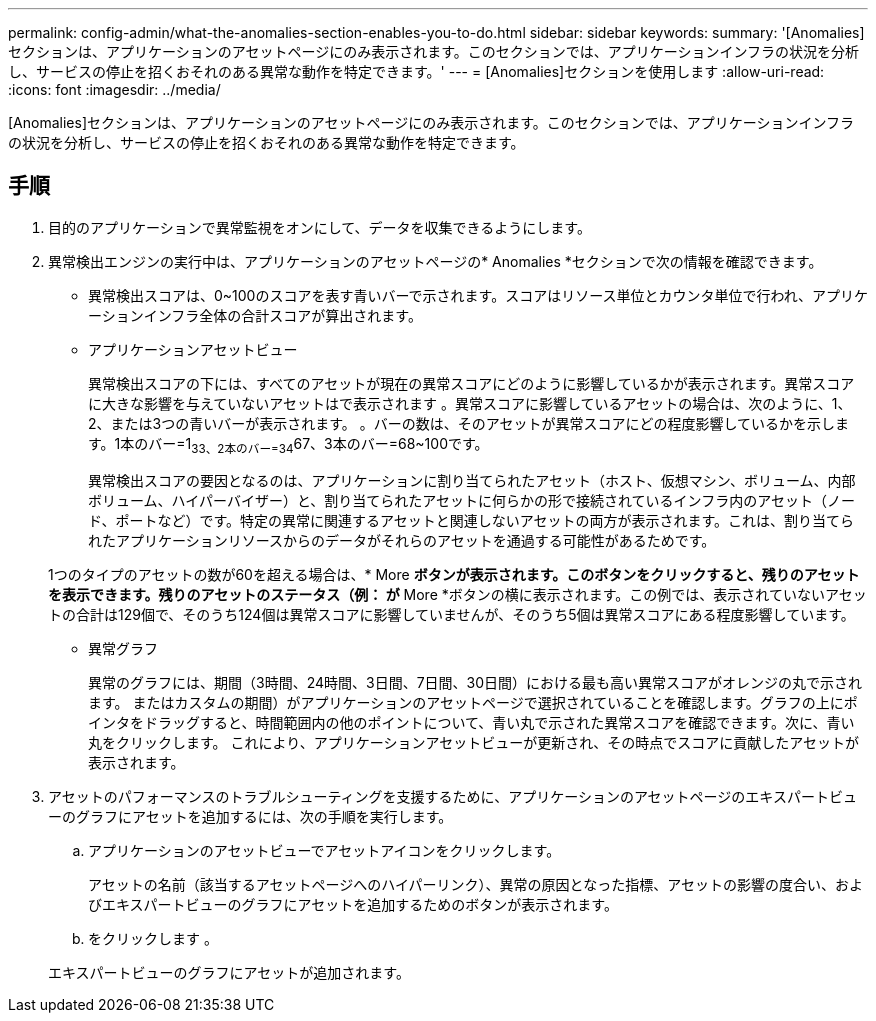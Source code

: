 ---
permalink: config-admin/what-the-anomalies-section-enables-you-to-do.html 
sidebar: sidebar 
keywords:  
summary: '[Anomalies]セクションは、アプリケーションのアセットページにのみ表示されます。このセクションでは、アプリケーションインフラの状況を分析し、サービスの停止を招くおそれのある異常な動作を特定できます。' 
---
= [Anomalies]セクションを使用します
:allow-uri-read: 
:icons: font
:imagesdir: ../media/


[role="lead"]
[Anomalies]セクションは、アプリケーションのアセットページにのみ表示されます。このセクションでは、アプリケーションインフラの状況を分析し、サービスの停止を招くおそれのある異常な動作を特定できます。



== 手順

. 目的のアプリケーションで異常監視をオンにして、データを収集できるようにします。
. 異常検出エンジンの実行中は、アプリケーションのアセットページの* Anomalies *セクションで次の情報を確認できます。
+
** 異常検出スコアは、0~100のスコアを表す青いバーで示されます。スコアはリソース単位とカウンタ単位で行われ、アプリケーションインフラ全体の合計スコアが算出されます。
** アプリケーションアセットビュー
+
異常検出スコアの下には、すべてのアセットが現在の異常スコアにどのように影響しているかが表示されます。異常スコアに大きな影響を与えていないアセットはで表示されます image:../media/anomaly-score-none.gif[""]。異常スコアに影響しているアセットの場合は、次のように、1、2、または3つの青いバーが表示されます。 image:../media/anomaly-score-contributor.gif[""]。バーの数は、そのアセットが異常スコアにどの程度影響しているかを示します。1本のバー=1~33、2本のバー=34~67、3本のバー=68~100です。

+
異常検出スコアの要因となるのは、アプリケーションに割り当てられたアセット（ホスト、仮想マシン、ボリューム、内部ボリューム、ハイパーバイザー）と、割り当てられたアセットに何らかの形で接続されているインフラ内のアセット（ノード、ポートなど）です。特定の異常に関連するアセットと関連しないアセットの両方が表示されます。これは、割り当てられたアプリケーションリソースからのデータがそれらのアセットを通過する可能性があるためです。

+
1つのタイプのアセットの数が60を超える場合は、* More *ボタンが表示されます。このボタンをクリックすると、残りのアセットを表示できます。残りのアセットのステータス（例： image:../media/anomaly-more-status.gif[""]が* More *ボタンの横に表示されます。この例では、表示されていないアセットの合計は129個で、そのうち124個は異常スコアに影響していませんが、そのうち5個は異常スコアにある程度影響しています。

** 異常グラフ
+
異常のグラフには、期間（3時間、24時間、3日間、7日間、30日間）における最も高い異常スコアがオレンジの丸で示されます。 またはカスタムの期間）がアプリケーションのアセットページで選択されていることを確認します。グラフの上にポインタをドラッグすると、時間範囲内の他のポイントについて、青い丸で示された異常スコアを確認できます。次に、青い丸をクリックします。 これにより、アプリケーションアセットビューが更新され、その時点でスコアに貢献したアセットが表示されます。



. アセットのパフォーマンスのトラブルシューティングを支援するために、アプリケーションのアセットページのエキスパートビューのグラフにアセットを追加するには、次の手順を実行します。
+
.. アプリケーションのアセットビューでアセットアイコンをクリックします。
+
アセットの名前（該当するアセットページへのハイパーリンク）、異常の原因となった指標、アセットの影響の度合い、およびエキスパートビューのグラフにアセットを追加するためのボタンが表示されます。

.. をクリックします image:../media/add-to-expert-view-graph.gif[""]。


+
エキスパートビューのグラフにアセットが追加されます。


